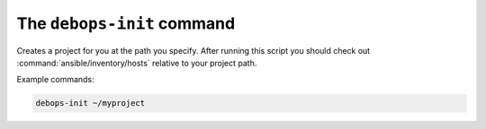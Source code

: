 .. _cmd_debops-init:

The ``debops-init`` command
===========================

Creates a project for you at the path you specify. After running this script
you should check out :command:`ansible/inventory/hosts` relative to your project path.

Example commands:

.. code:: shell

    debops-init ~/myproject
